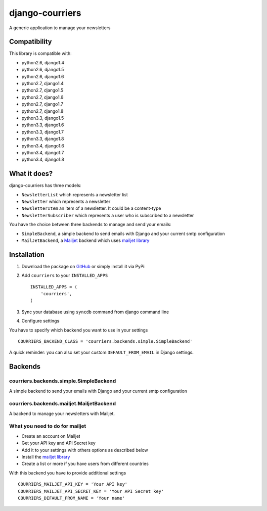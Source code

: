 django-courriers
================

.. image:: https://secure.travis-ci.org/ulule/django-courriers.png?branch=master
    :alt: Build Status
    :target: http://travis-ci.org/ulule/django-courriers

A generic application to manage your newsletters

Compatibility
-------------

This library is compatible with:

- python2.6, django1.4
- python2.6, django1.5
- python2.6, django1.6
- python2.7, django1.4
- python2.7, django1.5
- python2.7, django1.6
- python2.7, django1.7
- python2.7, django1.8
- python3.3, django1.5
- python3.3, django1.6
- python3.3, django1.7
- python3.3, django1.8
- python3.4, django1.6
- python3.4, django1.7
- python3.4, django1.8

What it does?
-------------

django-courriers has three models:

- ``NewsletterList`` which represents a newsletter list
- ``Newsletter`` which represents a newsletter
- ``NewsletterItem`` an item of a newsletter. It could be a content-type
- ``NewsletterSubscriber`` which represents a user who is subscribed to a newsletter


You have the choice between three backends to manage and send your emails:

- ``SimpleBackend``, a simple backend to send emails with Django and
  your current smtp configuration
- ``MailJetBackend``, a `Mailjet`_ backend which uses `mailjet library`_


Installation
------------

1. Download the package on GitHub_ or simply install it via PyPi
2. Add ``courriers`` to your ``INSTALLED_APPS`` ::

    INSTALLED_APPS = (
        'courriers',
    )

3. Sync your database using ``syncdb`` command from django command line
4. Configure settings

You have to specify which backend you want to use in your settings ::

    COURRIERS_BACKEND_CLASS = 'courriers.backends.simple.SimpleBackend'

A quick reminder: you can also set your custom ``DEFAULT_FROM_EMAIL`` in Django settings.

Backends
--------

courriers.backends.simple.SimpleBackend
........................................

A simple backend to send your emails with Django and
your current smtp configuration

courriers.backends.mailjet.MailjetBackend
..............................................

A backend to manage your newsletters with Mailjet.


What you need to do for mailjet
.................................

- Create an account on Mailjet
- Get your API key and API Secret key
- Add it to your settings with others options as described below
- Install the `mailjet library`_
- Create a list or more if you have users
  from different countries

With this backend you have to provide additional settings ::

    COURRIERS_MAILJET_API_KEY = 'Your API key'
    COURRIERS_MAILJET_API_SECRET_KEY = 'Your API Secret key'
    COURRIERS_DEFAULT_FROM_NAME = 'Your name'

.. _GitHub: https://github.com/ulule/django-courriers
.. _Mailjet: https://eu.mailjet.com/
.. _mailjet library: https://pypi.python.org/pypi/mailjet/

